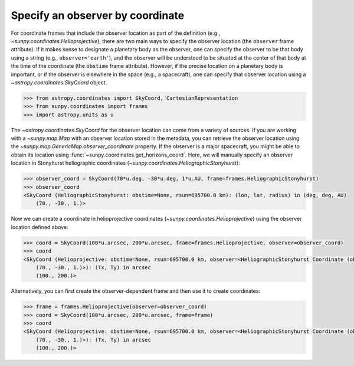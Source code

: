 .. _sunpy-how-to-observer-by-coordinate:

*********************************
Specify an observer by coordinate
*********************************

For coordinate frames that include the observer location as part of the definition (e.g., `~sunpy.coordinates.Helioprojective`), there are two main ways to specify the observer location (the ``observer`` frame attribute).
If it makes sense to designate a planetary body as the observer, one can specify the observer to be that body using a string (e.g., ``observer='earth'``), and the observer will be understood to be situated at the center of that body at the time of the coordinate (the ``obstime`` frame attribute).
However, if the precise location on a planetary body is important, or if the observer is elsewhere in the space (e.g., a spacecraft), one can specify that observer location using a `~astropy.coordinates.SkyCoord` object.

.. code-block:: python

    >>> from astropy.coordinates import SkyCoord, CartesianRepresentation
    >>> from sunpy.coordinates import frames
    >>> import astropy.units as u

The `~astropy.coordinates.SkyCoord` for the observer location can come from a variety of sources.
If you are working with a `~sunpy.map.Map` with an observer location stored in the metadata, you can retrieve the observer location using the `~sunpy.map.GenericMap.observer_coordinate` property.
If the observer is a major spacecraft, you might be able to obtain its location using :func:`~sunpy.coordinates.get_horizons_coord`.
Here, we will manually specify an observer location in Stonyhurst heliographic coordinates (`~sunpy.coordinates.HeliographicStonyhurst`):

.. code-block:: python

    >>> observer_coord = SkyCoord(70*u.deg, -30*u.deg, 1*u.AU, frame=frames.HeliographicStonyhurst)
    >>> observer_coord
    <SkyCoord (HeliographicStonyhurst: obstime=None, rsun=695700.0 km): (lon, lat, radius) in (deg, deg, AU)
        (70., -30., 1.)>

Now we can create a coordinate in helioprojective coordinates (`~sunpy.coordinates.Helioprojective`) using the observer location defined above:

.. code-block:: python

    >>> coord = SkyCoord(100*u.arcsec, 200*u.arcsec, frame=frames.Helioprojective, observer=observer_coord)
    >>> coord
    <SkyCoord (Helioprojective: obstime=None, rsun=695700.0 km, observer=<HeliographicStonyhurst Coordinate (obstime=None, rsun=695700.0 km): (lon, lat, radius) in (deg, deg, AU)
        (70., -30., 1.)>): (Tx, Ty) in arcsec
        (100., 200.)>

Alternatively, you can first create the observer-dependent frame and then use it to create coordinates:

.. code-block:: python

    >>> frame = frames.Helioprojective(observer=observer_coord)
    >>> coord = SkyCoord(100*u.arcsec, 200*u.arcsec, frame=frame)
    >>> coord
    <SkyCoord (Helioprojective: obstime=None, rsun=695700.0 km, observer=<HeliographicStonyhurst Coordinate (obstime=None, rsun=695700.0 km): (lon, lat, radius) in (deg, deg, AU)
        (70., -30., 1.)>): (Tx, Ty) in arcsec
        (100., 200.)>
